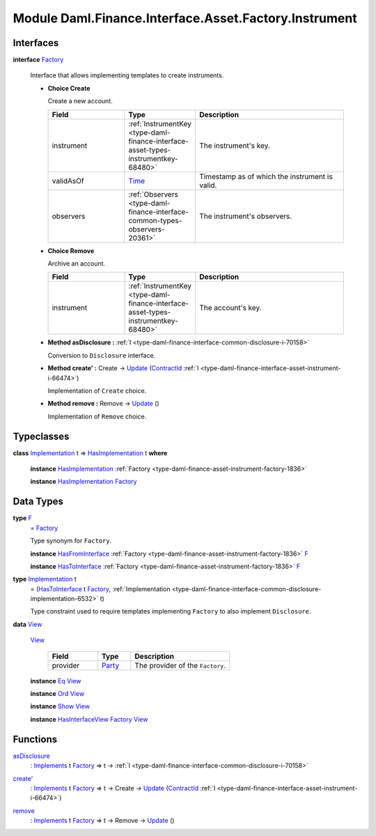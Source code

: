 .. Copyright (c) 2022 Digital Asset (Switzerland) GmbH and/or its affiliates. All rights reserved.
.. SPDX-License-Identifier: Apache-2.0

.. _module-daml-finance-interface-asset-factory-instrument-15762:

Module Daml.Finance.Interface.Asset.Factory.Instrument
======================================================

Interfaces
----------

.. _type-daml-finance-interface-asset-factory-instrument-factory-88339:

**interface** `Factory <type-daml-finance-interface-asset-factory-instrument-factory-88339_>`_

  Interface that allows implementing templates to create instruments\.
  
  + **Choice Create**
    
    Create a new account\.
    
    .. list-table::
       :widths: 15 10 30
       :header-rows: 1
    
       * - Field
         - Type
         - Description
       * - instrument
         - :ref:`InstrumentKey <type-daml-finance-interface-asset-types-instrumentkey-68480>`
         - The instrument's key\.
       * - validAsOf
         - `Time <https://docs.daml.com/daml/stdlib/Prelude.html#type-da-internal-lf-time-63886>`_
         - Timestamp as of which the instrument is valid\.
       * - observers
         - :ref:`Observers <type-daml-finance-interface-common-types-observers-20361>`
         - The instrument's observers\.
  
  + **Choice Remove**
    
    Archive an account\.
    
    .. list-table::
       :widths: 15 10 30
       :header-rows: 1
    
       * - Field
         - Type
         - Description
       * - instrument
         - :ref:`InstrumentKey <type-daml-finance-interface-asset-types-instrumentkey-68480>`
         - The account's key\.
  
  + **Method asDisclosure \:** :ref:`I <type-daml-finance-interface-common-disclosure-i-70158>`
    
    Conversion to ``Disclosure`` interface\.
  
  + **Method create' \:** Create \-\> `Update <https://docs.daml.com/daml/stdlib/Prelude.html#type-da-internal-lf-update-68072>`_ (`ContractId <https://docs.daml.com/daml/stdlib/Prelude.html#type-da-internal-lf-contractid-95282>`_ :ref:`I <type-daml-finance-interface-asset-instrument-i-66474>`)
    
    Implementation of ``Create`` choice\.
  
  + **Method remove \:** Remove \-\> `Update <https://docs.daml.com/daml/stdlib/Prelude.html#type-da-internal-lf-update-68072>`_ ()
    
    Implementation of ``Remove`` choice\.

Typeclasses
-----------

.. _class-daml-finance-interface-asset-factory-instrument-hasimplementation-41720:

**class** `Implementation <type-daml-finance-interface-asset-factory-instrument-implementation-86332_>`_ t \=\> `HasImplementation <class-daml-finance-interface-asset-factory-instrument-hasimplementation-41720_>`_ t **where**

  **instance** `HasImplementation <class-daml-finance-interface-asset-factory-instrument-hasimplementation-41720_>`_ :ref:`Factory <type-daml-finance-asset-instrument-factory-1836>`
  
  **instance** `HasImplementation <class-daml-finance-interface-asset-factory-instrument-hasimplementation-41720_>`_ `Factory <type-daml-finance-interface-asset-factory-instrument-factory-88339_>`_

Data Types
----------

.. _type-daml-finance-interface-asset-factory-instrument-f-87857:

**type** `F <type-daml-finance-interface-asset-factory-instrument-f-87857_>`_
  \= `Factory <type-daml-finance-interface-asset-factory-instrument-factory-88339_>`_
  
  Type synonym for ``Factory``\.
  
  **instance** `HasFromInterface <https://docs.daml.com/daml/stdlib/Prelude.html#class-da-internal-interface-hasfrominterface-43863>`_ :ref:`Factory <type-daml-finance-asset-instrument-factory-1836>` `F <type-daml-finance-interface-asset-factory-instrument-f-87857_>`_
  
  **instance** `HasToInterface <https://docs.daml.com/daml/stdlib/Prelude.html#class-da-internal-interface-hastointerface-68104>`_ :ref:`Factory <type-daml-finance-asset-instrument-factory-1836>` `F <type-daml-finance-interface-asset-factory-instrument-f-87857_>`_

.. _type-daml-finance-interface-asset-factory-instrument-implementation-86332:

**type** `Implementation <type-daml-finance-interface-asset-factory-instrument-implementation-86332_>`_ t
  \= (`HasToInterface <https://docs.daml.com/daml/stdlib/Prelude.html#class-da-internal-interface-hastointerface-68104>`_ t `Factory <type-daml-finance-interface-asset-factory-instrument-factory-88339_>`_, :ref:`Implementation <type-daml-finance-interface-common-disclosure-implementation-6532>` t)
  
  Type constraint used to require templates implementing ``Factory`` to also
  implement ``Disclosure``\.

.. _type-daml-finance-interface-asset-factory-instrument-view-16567:

**data** `View <type-daml-finance-interface-asset-factory-instrument-view-16567_>`_

  .. _constr-daml-finance-interface-asset-factory-instrument-view-21518:
  
  `View <constr-daml-finance-interface-asset-factory-instrument-view-21518_>`_
  
    .. list-table::
       :widths: 15 10 30
       :header-rows: 1
    
       * - Field
         - Type
         - Description
       * - provider
         - `Party <https://docs.daml.com/daml/stdlib/Prelude.html#type-da-internal-lf-party-57932>`_
         - The provider of the ``Factory``\.
  
  **instance** `Eq <https://docs.daml.com/daml/stdlib/Prelude.html#class-ghc-classes-eq-22713>`_ `View <type-daml-finance-interface-asset-factory-instrument-view-16567_>`_
  
  **instance** `Ord <https://docs.daml.com/daml/stdlib/Prelude.html#class-ghc-classes-ord-6395>`_ `View <type-daml-finance-interface-asset-factory-instrument-view-16567_>`_
  
  **instance** `Show <https://docs.daml.com/daml/stdlib/Prelude.html#class-ghc-show-show-65360>`_ `View <type-daml-finance-interface-asset-factory-instrument-view-16567_>`_
  
  **instance** `HasInterfaceView <https://docs.daml.com/daml/stdlib/Prelude.html#class-da-internal-interface-hasinterfaceview-4492>`_ `Factory <type-daml-finance-interface-asset-factory-instrument-factory-88339_>`_ `View <type-daml-finance-interface-asset-factory-instrument-view-16567_>`_

Functions
---------

.. _function-daml-finance-interface-asset-factory-instrument-asdisclosure-47075:

`asDisclosure <function-daml-finance-interface-asset-factory-instrument-asdisclosure-47075_>`_
  \: `Implements <https://docs.daml.com/daml/stdlib/Prelude.html#type-da-internal-interface-implements-92077>`_ t `Factory <type-daml-finance-interface-asset-factory-instrument-factory-88339_>`_ \=\> t \-\> :ref:`I <type-daml-finance-interface-common-disclosure-i-70158>`

.. _function-daml-finance-interface-asset-factory-instrument-createtick-98438:

`create' <function-daml-finance-interface-asset-factory-instrument-createtick-98438_>`_
  \: `Implements <https://docs.daml.com/daml/stdlib/Prelude.html#type-da-internal-interface-implements-92077>`_ t `Factory <type-daml-finance-interface-asset-factory-instrument-factory-88339_>`_ \=\> t \-\> Create \-\> `Update <https://docs.daml.com/daml/stdlib/Prelude.html#type-da-internal-lf-update-68072>`_ (`ContractId <https://docs.daml.com/daml/stdlib/Prelude.html#type-da-internal-lf-contractid-95282>`_ :ref:`I <type-daml-finance-interface-asset-instrument-i-66474>`)

.. _function-daml-finance-interface-asset-factory-instrument-remove-35078:

`remove <function-daml-finance-interface-asset-factory-instrument-remove-35078_>`_
  \: `Implements <https://docs.daml.com/daml/stdlib/Prelude.html#type-da-internal-interface-implements-92077>`_ t `Factory <type-daml-finance-interface-asset-factory-instrument-factory-88339_>`_ \=\> t \-\> Remove \-\> `Update <https://docs.daml.com/daml/stdlib/Prelude.html#type-da-internal-lf-update-68072>`_ ()
